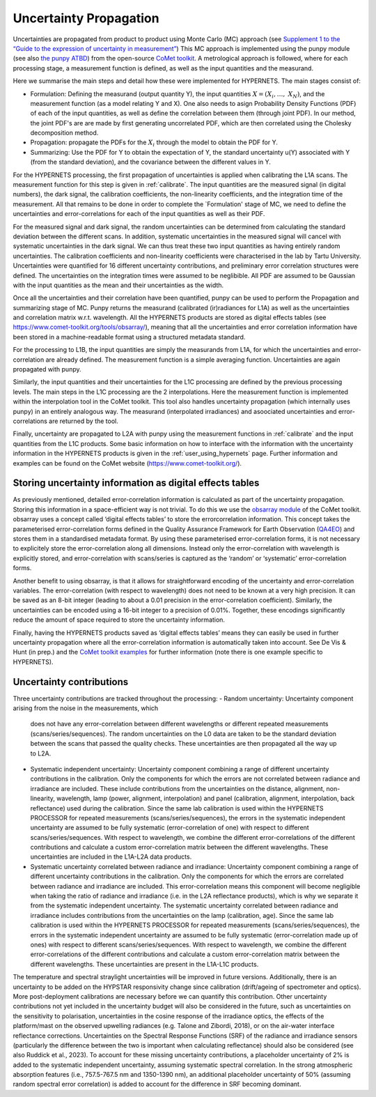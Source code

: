 .. uncertainty - algorithm theoretical basis
   Author: seh2
   Email: sam.hunt@npl.co.uk
   Created: 6/11/20

.. _uncertainty:


Uncertainty Propagation 
~~~~~~~~~~~~~~~~~~~~~~~~~~~

Uncertainties are propagated from product to product using Monte Carlo (MC) approach (see `Supplement 1 to the “Guide
to the expression of uncertainty in measurement” <https://www.bipm.org/documents/20126/2071204/JCGM_101_2008_E.pdf>`_)
This MC approach is implemented using the punpy module (see also `the punpy ATBD <https://punpy.readthedocs.io/en/latest/content/atbd.html>`_)
from the open-source `CoMet toolkit <https://www.comet-toolkit.org/>`_. A metrological approach is followed, where for each processing stage, a measurement function is defined,
as well as the input quantities and the measurand.

Here we summarise the main steps and detail how these were implemented for HYPERNETS.
The main stages consist of:

-  Formulation: Defining the measurand (output quantity Y), the input quantities :math:`X = (X_{i},\ldots,\ X_{N})`, and the measurement function (as a model relating Y and X).
   One also needs to asign Probability Density Functions (PDF) of each of the input quantities, as well as define the correlation between them (through joint PDF).
   In our method, the joint PDF's are are made by first generating uncorrelated PDF, which are then correlated using the Cholesky decomposition method.

-  Propagation: propagate the PDFs for the :math:`X_i` through the model to obtain the PDF for Y. 

-  Summarizing: Use the PDF for Y to obtain the expectation of Y, the standard uncertainty u(Y) associated with Y (from the standard deviation), and the covariance between the different values in Y.


For the HYPERNETS processing, the first propagation of uncertainties is applied when calibrating the L1A scans. The measurement function for this step is given in :ref:`calibrate`. 
The input quantities are the measured signal (in digital numbers), the dark signal, the calibration coefficients, the non-linearity coefficients, and the integration time of the measurement.
All that remains to be done in order to complete the `Formulation' stage of MC, we need to define the uncertainties and error-correlations for each of the input quantities as well as their PDF.

For the measured signal and dark signal, the random uncertainties can be determined from calculating the standard deviation between the different scans.
In addition, systematic uncertainties in the measured signal will cancel with systematic uncertainties in the dark signal. 
We can thus treat these two input quantities as having entirely random uncertainties.
The calibration coefficients and non-linearity coefficients were characterised in the lab by Tartu University. 
Uncertainties were quantified for 16 different uncertainty contributions, and preliminary error correlation structures were defined.
The uncertainties on the integration times were assumed to be neglibible.
All PDF are assumed to be Gaussian with the input quantities as the mean and their uncertainties as the width.

Once all the uncertainties and their correlation have been quantified, punpy can be used to perform the Propagation and summarizing stage of MC. 
Punpy returns the measurand (calibrated (ir)radiances for L1A) as well as the uncertainties and correlation matrix w.r.t. wavelength.
All the HYPERNETS products are stored as digital effects tables (see `<https://www.comet-toolkit.org/tools/obsarray/>`_), meaning that all the uncertainties and error correlation information
have been stored in a machine-readable format using a structured metadata standard.

For the processing to L1B, the input quantities are simply the measurands from L1A, for which the uncertainties and error-correlation are already defined. 
The measurement function is a simple averaging function. Uncertainties are again propagated with punpy.

Similarly, the input quantities and their uncertainties for the L1C processing are defined by the previous processing levels.
The main steps in the L1C processing are the 2 interpolations. Here the measurement function is implemented within the interpolation tool in the CoMet toolkit. 
This tool also handles uncertainty propagation (which internally uses punpy) in an entirely analogous way.
The measurand (interpolated irradiances) and asoociated uncertainties and error-correlations are returned by the tool.

Finally, uncertainty are propagated to L2A with punpy using the measurement functions in :ref:`calibrate` and the input quantities from the L1C products. 
Some basic information on how to interface with the information with the uncertainty information in the HYPERNETS products is given in the :ref:`user_using_hypernets` page.
Further information and examples can be found on the CoMet website (`<https://www.comet-toolkit.org/>`_).

Storing uncertainty information as digital effects tables
#########################################################
As previously mentioned, detailed error-correlation information is calculated as part of the uncertainty
propagation. Storing this information in a space-efficient way is not trivial. To do this we use the `obsarray module <https://obsarray.readthedocs.io/en/latest/>`_
of the CoMet toolkit. obsarray uses a concept called ‘digital effects tables’ to store the errorcorrelation
information. This concept takes the parameterised error-correlation forms defined in the Quality
Assurance Framework for Earth Observation (`QA4EO <https://www.QA4EO.org>`_) and stores them in a standardised metadata
format. By using these parameterised error-correlation forms, it is not necessary to explicitely store the
error-correlation along all dimensions. Instead only the error-correlation with wavelength is explicitly
stored, and error-correlation with scans/series is captured as the ‘random’ or ‘systematic’ error-correlation
forms.

Another benefit to using obsarray, is that it allows for straightforward encoding of the uncertainty
and error-correlation variables. The error-correlation (with respect to wavelength) does not need to be
known at a very high precision. It can be saved as an 8-bit integer (leading to about a 0.01 precision in
the error-correlation coefficient). Similarly, the uncertainties can be encoded using a 16-bit integer to a
precision of 0.01%. Together, these encodings significantly reduce the amount of space required to store
the uncertainty information.

Finally, having the HYPERNETS products saved as ‘digital effects tables’ means they can easily be used
in further uncertainty propagation where all the error-correlation information is automatically taken into
account. See De Vis & Hunt (in prep.) and the `CoMet toolkit examples <https://www.comet-toolkit.org/examples/>`_ for further information (note
there is one example specific to HYPERNETS).

Uncertainty contributions
############################
Three uncertainty contributions are tracked throughout the processing:
-  Random uncertainty: Uncertainty component arising from the noise in the measurements, which
   does not have any error-correlation between different wavelengths or different repeated measurements
   (scans/series/sequences). The random uncertainties on the L0 data are taken to be the standard deviation
   between the scans that passed the quality checks. These uncertainties are then propagated all the way
   up to L2A.

-  Systematic independent uncertainty: Uncertainty component combining a range of different
   uncertainty contributions in the calibration. Only the components for which the errors are not correlated
   between radiance and irradiance are included. These include contributions from the uncertainties
   on the distance, alignment, non-linearity, wavelength, lamp (power, alignment, interpolation) and
   panel (calibration, alignment, interpolation, back reflectance) used during the calibration. Since
   the same lab calibration is used within the HYPERNETS PROCESSOR for repeated measurements
   (scans/series/sequences), the errors in the systematic independent uncertainty are assumed to be fully
   systematic (error-correlation of one) with respect to different scans/series/sequences. With respect to
   wavelength, we combine the different error-correlations of the different contributions and calculate a
   custom error-correlation matrix between the different wavelengths. These uncertainties are included in
   the L1A-L2A data products.

-  Systematic uncertainty correlated between radiance and irradiance: Uncertainty component
   combining a range of different uncertainty contributions in the calibration. Only the components for
   which the errors are correlated between radiance and irradiance are included. This error-correlation
   means this component will become negligible when taking the ratio of radiance and irradiance (i.e. in
   the L2A reflectance products), which is why we separate it from the systematic independent uncertainty.
   The systematic uncertainty correlated between radiance and irradiance includes contributions from
   the uncertainties on the lamp (calibration, age). Since the same lab calibration is used within the
   HYPERNETS PROCESSOR for repeated measurements (scans/series/sequences), the errors in the
   systematic independent uncertainty are assumed to be fully systematic (error-correlation made up
   of ones) with respect to different scans/series/sequences. With respect to wavelength, we combine
   the different error-correlations of the different contributions and calculate a custom error-correlation
   matrix between the different wavelengths. These uncertainties are present in the L1A-L1C products.

The temperature and spectral straylight uncertainties will be improved in future versions.
Additionally, there is an uncertainty to be added on the HYPSTAR responsivity change since calibration
(drift/ageing of spectrometer and optics). More post-deployment calibrations are necessary before we can
quantify this contribution. Other uncertainty contributions not yet included in the uncertainty budget will
also be considered in the future, such as uncertainties on the sensitivity to polarisation, uncertainties in
the cosine response of the irradiance optics, the effects of the platform/mast on the observed upwelling
radiances (e.g. Talone and Zibordi, 2018), or on the air-water interface reflectance corrections. Uncertainties
on the Spectral Response Functions (SRF) of the radiance and irradiance sensors (particularly the difference
between the two is important when calculating reflectance) should also be considered (see also Ruddick
et al., 2023). To account for these missing uncertainty contributions, a placeholder uncertainty of 2% is
added to the systematic independent uncertainty, assuming systematic spectral correlation. In the strong
atmospheric absorption features (i.e., 757.5-767.5 nm and 1350-1390 nm), an additional placeholder
uncertainty of 50% (assuming random spectral error correlation) is added to account for the difference in
SRF becoming dominant.



